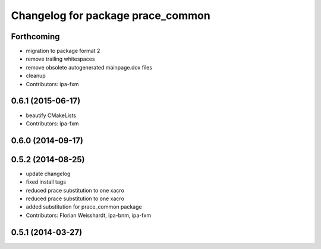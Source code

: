 ^^^^^^^^^^^^^^^^^^^^^^^^^^^^^^^^^^
Changelog for package prace_common
^^^^^^^^^^^^^^^^^^^^^^^^^^^^^^^^^^

Forthcoming
-----------
* migration to package format 2
* remove trailing whitespaces
* remove obsolete autogenerated mainpage.dox files
* cleanup
* Contributors: ipa-fxm

0.6.1 (2015-06-17)
------------------
* beautify CMakeLists
* Contributors: ipa-fxm

0.6.0 (2014-09-17)
------------------

0.5.2 (2014-08-25)
------------------
* update changelog
* fixed install tags
* reduced prace substitution to one xacro
* reduced prace substitution to one xacro
* added substitution for prace_common package
* Contributors: Florian Weisshardt, ipa-bnm, ipa-fxm

0.5.1 (2014-03-27)
------------------
